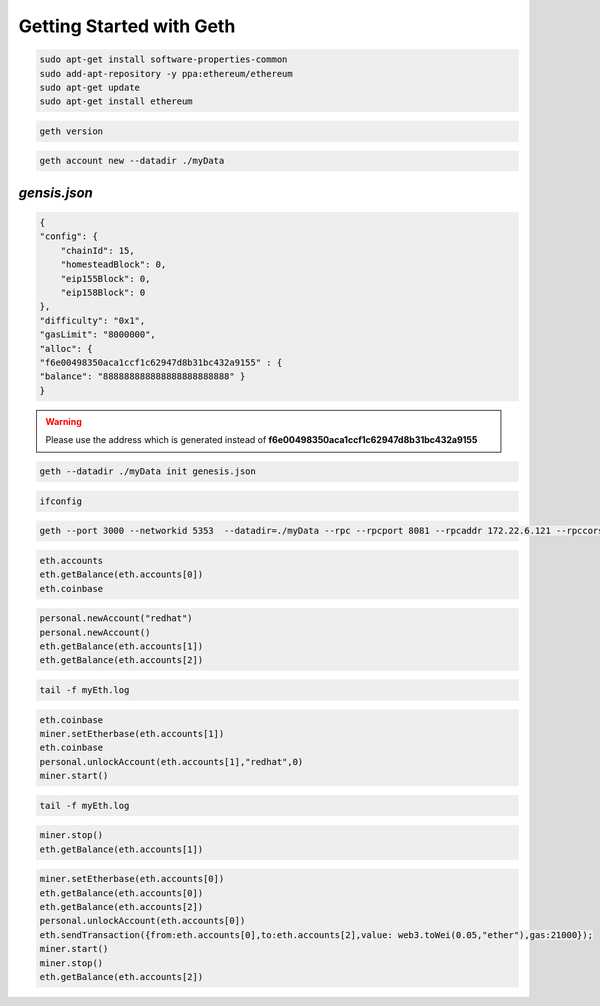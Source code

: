 Getting Started with Geth
==========================

.. code-block:: bash

    sudo apt-get install software-properties-common
    sudo add-apt-repository -y ppa:ethereum/ethereum
    sudo apt-get update
    sudo apt-get install ethereum

.. code-block:: bash

    geth version

.. image:: screenshots/01_geth_v.png


.. code-block:: bash
    
    geth account new --datadir ./myData

.. image:: screenshots/02_creating_admin_account.png


*gensis.json*
-------------
.. code-block:: json
    
    {
    "config": {
        "chainId": 15,
        "homesteadBlock": 0,
        "eip155Block": 0,
        "eip158Block": 0
    },
    "difficulty": "0x1",
    "gasLimit": "8000000",
    "alloc": {
    "f6e00498350aca1ccf1c62947d8b31bc432a9155" : {
    "balance": "888888888888888888888888" }
    }

.. warning::

    Please use the address which is generated
    instead of **f6e00498350aca1ccf1c62947d8b31bc432a9155**


.. code-block:: bash

    geth --datadir ./myData init genesis.json


.. image:: screenshots/03_geth_init.png


.. code-block:: bash

    ifconfig

.. image:: screenshots/04.png



.. code-block:: bash

    geth --port 3000 --networkid 5353  --datadir=./myData --rpc --rpcport 8081 --rpcaddr 172.22.6.121 --rpccorsdomain "*" --rpcapi "eth,net,web3,personal,miner" console 2>>myEth.log


.. image:: screenshots/05.png


.. code-block:: bash

    eth.accounts
    eth.getBalance(eth.accounts[0])
    eth.coinbase

.. image:: screenshots/06.png

.. code-block:: bash

    personal.newAccount("redhat")
    personal.newAccount()
    eth.getBalance(eth.accounts[1])
    eth.getBalance(eth.accounts[2])

.. image:: screenshots/07.png   

.. code-block:: bash

    tail -f myEth.log

.. image:: screenshots/8.png

.. code-block:: bash
    
    eth.coinbase
    miner.setEtherbase(eth.accounts[1])
    eth.coinbase
    personal.unlockAccount(eth.accounts[1],"redhat",0)
    miner.start()

.. image:: screenshots/9.png

.. code-block:: bash

    tail -f myEth.log

.. image:: screenshots/10.png

.. code-block:: bash

   miner.stop()
   eth.getBalance(eth.accounts[1])

.. image:: screenshots/11.png


.. code-block:: bash

    miner.setEtherbase(eth.accounts[0])
    eth.getBalance(eth.accounts[0])
    eth.getBalance(eth.accounts[2])
    personal.unlockAccount(eth.accounts[0])
    eth.sendTransaction({from:eth.accounts[0],to:eth.accounts[2],value: web3.toWei(0.05,"ether"),gas:21000});
    miner.start()
    miner.stop()
    eth.getBalance(eth.accounts[2])

.. image:: screenshots/12.png

